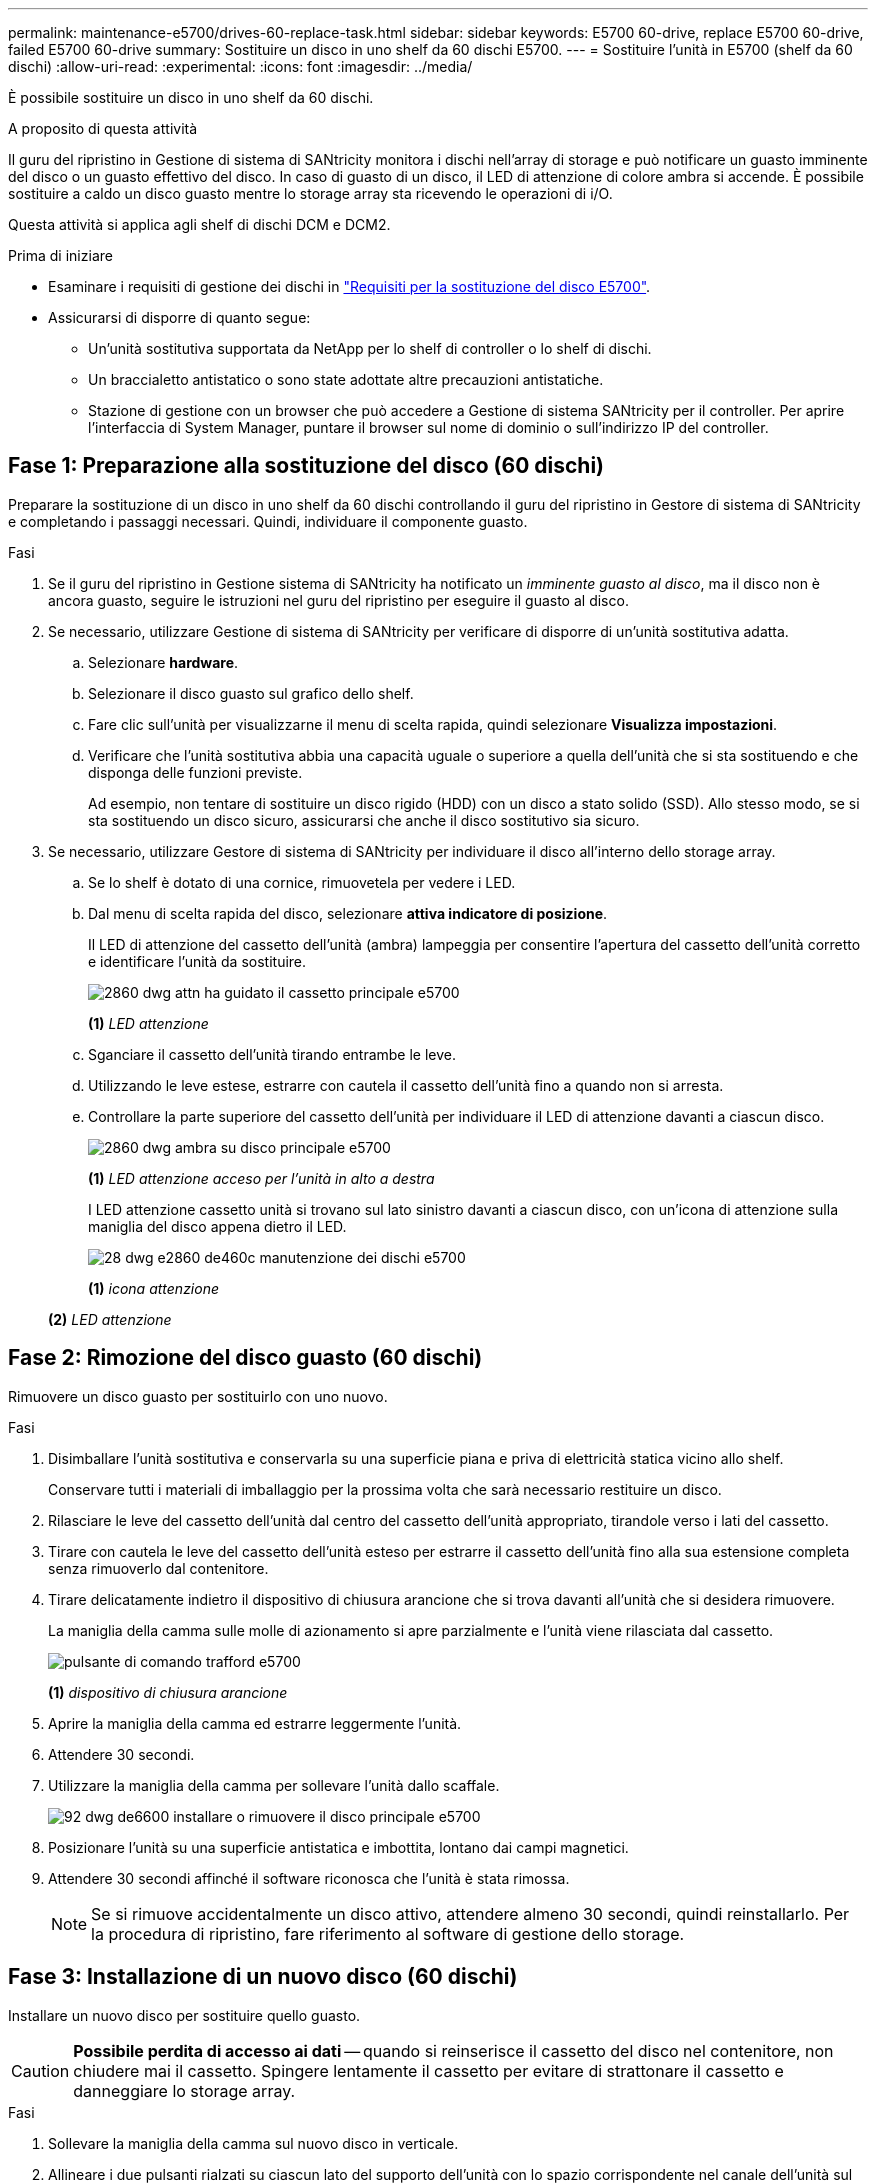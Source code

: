 ---
permalink: maintenance-e5700/drives-60-replace-task.html 
sidebar: sidebar 
keywords: E5700 60-drive, replace E5700 60-drive, failed E5700 60-drive 
summary: Sostituire un disco in uno shelf da 60 dischi E5700. 
---
= Sostituire l'unità in E5700 (shelf da 60 dischi)
:allow-uri-read: 
:experimental: 
:icons: font
:imagesdir: ../media/


[role="lead"]
È possibile sostituire un disco in uno shelf da 60 dischi.

.A proposito di questa attività
Il guru del ripristino in Gestione di sistema di SANtricity monitora i dischi nell'array di storage e può notificare un guasto imminente del disco o un guasto effettivo del disco. In caso di guasto di un disco, il LED di attenzione di colore ambra si accende. È possibile sostituire a caldo un disco guasto mentre lo storage array sta ricevendo le operazioni di i/O.

Questa attività si applica agli shelf di dischi DCM e DCM2.

.Prima di iniziare
* Esaminare i requisiti di gestione dei dischi in link:drives-overview-supertask-concept.html["Requisiti per la sostituzione del disco E5700"].
* Assicurarsi di disporre di quanto segue:
+
** Un'unità sostitutiva supportata da NetApp per lo shelf di controller o lo shelf di dischi.
** Un braccialetto antistatico o sono state adottate altre precauzioni antistatiche.
** Stazione di gestione con un browser che può accedere a Gestione di sistema SANtricity per il controller. Per aprire l'interfaccia di System Manager, puntare il browser sul nome di dominio o sull'indirizzo IP del controller.






== Fase 1: Preparazione alla sostituzione del disco (60 dischi)

Preparare la sostituzione di un disco in uno shelf da 60 dischi controllando il guru del ripristino in Gestore di sistema di SANtricity e completando i passaggi necessari. Quindi, individuare il componente guasto.

.Fasi
. Se il guru del ripristino in Gestione sistema di SANtricity ha notificato un _imminente guasto al disco_, ma il disco non è ancora guasto, seguire le istruzioni nel guru del ripristino per eseguire il guasto al disco.
. Se necessario, utilizzare Gestione di sistema di SANtricity per verificare di disporre di un'unità sostitutiva adatta.
+
.. Selezionare *hardware*.
.. Selezionare il disco guasto sul grafico dello shelf.
.. Fare clic sull'unità per visualizzarne il menu di scelta rapida, quindi selezionare *Visualizza impostazioni*.
.. Verificare che l'unità sostitutiva abbia una capacità uguale o superiore a quella dell'unità che si sta sostituendo e che disponga delle funzioni previste.
+
Ad esempio, non tentare di sostituire un disco rigido (HDD) con un disco a stato solido (SSD). Allo stesso modo, se si sta sostituendo un disco sicuro, assicurarsi che anche il disco sostitutivo sia sicuro.



. Se necessario, utilizzare Gestore di sistema di SANtricity per individuare il disco all'interno dello storage array.
+
.. Se lo shelf è dotato di una cornice, rimuovetela per vedere i LED.
.. Dal menu di scelta rapida del disco, selezionare *attiva indicatore di posizione*.
+
Il LED di attenzione del cassetto dell'unità (ambra) lampeggia per consentire l'apertura del cassetto dell'unità corretto e identificare l'unità da sostituire.

+
image::../media/2860_dwg_attn_led_on_drawer_maint-e5700.gif[2860 dwg attn ha guidato il cassetto principale e5700]

+
*(1)* _LED attenzione_

.. Sganciare il cassetto dell'unità tirando entrambe le leve.
.. Utilizzando le leve estese, estrarre con cautela il cassetto dell'unità fino a quando non si arresta.
.. Controllare la parte superiore del cassetto dell'unità per individuare il LED di attenzione davanti a ciascun disco.
+
image::../media/2860_dwg_amber_on_drive_maint-e5700.gif[2860 dwg ambra su disco principale e5700]

+
*(1)* _LED attenzione acceso per l'unità in alto a destra_

+
I LED attenzione cassetto unità si trovano sul lato sinistro davanti a ciascun disco, con un'icona di attenzione sulla maniglia del disco appena dietro il LED.

+
image::../media/28_dwg_e2860_de460c_attention_led_drive_maint-e5700.gif[28 dwg e2860 de460c manutenzione dei dischi e5700]

+
*(1)* _icona attenzione_

+
*(2)* _LED attenzione_







== Fase 2: Rimozione del disco guasto (60 dischi)

Rimuovere un disco guasto per sostituirlo con uno nuovo.

.Fasi
. Disimballare l'unità sostitutiva e conservarla su una superficie piana e priva di elettricità statica vicino allo shelf.
+
Conservare tutti i materiali di imballaggio per la prossima volta che sarà necessario restituire un disco.

. Rilasciare le leve del cassetto dell'unità dal centro del cassetto dell'unità appropriato, tirandole verso i lati del cassetto.
. Tirare con cautela le leve del cassetto dell'unità esteso per estrarre il cassetto dell'unità fino alla sua estensione completa senza rimuoverlo dal contenitore.
. Tirare delicatamente indietro il dispositivo di chiusura arancione che si trova davanti all'unità che si desidera rimuovere.
+
La maniglia della camma sulle molle di azionamento si apre parzialmente e l'unità viene rilasciata dal cassetto.

+
image::../media/trafford_drive_rel_button_maint-e5700.gif[pulsante di comando trafford e5700]

+
*(1)* _dispositivo di chiusura arancione_

. Aprire la maniglia della camma ed estrarre leggermente l'unità.
. Attendere 30 secondi.
. Utilizzare la maniglia della camma per sollevare l'unità dallo scaffale.
+
image::../media/92_dwg_de6600_install_or_remove_drive_maint-e5700.gif[92 dwg de6600 installare o rimuovere il disco principale e5700]

. Posizionare l'unità su una superficie antistatica e imbottita, lontano dai campi magnetici.
. Attendere 30 secondi affinché il software riconosca che l'unità è stata rimossa.
+

NOTE: Se si rimuove accidentalmente un disco attivo, attendere almeno 30 secondi, quindi reinstallarlo. Per la procedura di ripristino, fare riferimento al software di gestione dello storage.





== Fase 3: Installazione di un nuovo disco (60 dischi)

Installare un nuovo disco per sostituire quello guasto.


CAUTION: *Possibile perdita di accesso ai dati* -- quando si reinserisce il cassetto del disco nel contenitore, non chiudere mai il cassetto. Spingere lentamente il cassetto per evitare di strattonare il cassetto e danneggiare lo storage array.

.Fasi
. Sollevare la maniglia della camma sul nuovo disco in verticale.
. Allineare i due pulsanti rialzati su ciascun lato del supporto dell'unità con lo spazio corrispondente nel canale dell'unità sul cassetto dell'unità.
+
image::../media/28_dwg_e2860_de460c_drive_cru_maint-e5700.gif[28 disco dwg e2860 de460c principale e5700]

+
*(1)* _pulsante sollevato sul lato destro del supporto del disco_

. Abbassare l'unità, quindi ruotare la maniglia della camma verso il basso fino a quando non scatta in posizione sotto il dispositivo di chiusura arancione.
. Spingere con cautela il cassetto dell'unità all'interno del contenitore. Spingere lentamente il cassetto per evitare di strattonare il cassetto e danneggiare lo storage array.
. Chiudere il cassetto dell'unità spingendo entrambe le leve verso il centro.
+
Il LED di attività verde per l'unità sostituita nella parte anteriore del cassetto si accende quando l'unità è inserita correttamente.

+
A seconda della configurazione, il controller potrebbe ricostruire automaticamente i dati nel nuovo disco. Se lo shelf utilizza dischi hot spare, il controller potrebbe dover eseguire una ricostruzione completa sull'hot spare prima di poter copiare i dati sull'unità sostituita. Questo processo di ricostruzione aumenta il tempo necessario per completare questa procedura.





== Fase 4: Sostituzione completa del disco (60 dischi)

Verificare che il nuovo disco funzioni correttamente.

.Fasi
. Controllare il LED di alimentazione e il LED di attenzione sull'unità sostituita. (Quando si inserisce un disco per la prima volta, il LED attenzione potrebbe essere acceso. Tuttavia, il LED dovrebbe spegnersi entro un minuto.
+
** Il LED di alimentazione è acceso o lampeggia e il LED attenzione è spento: Indica che il nuovo disco funziona correttamente.
** LED di alimentazione spento: Indica che l'unità potrebbe non essere installata correttamente. Rimuovere l'unità, attendere 30 secondi, quindi reinstallarla.
** LED attenzione acceso: Indica che il nuovo disco potrebbe essere difettoso. Sostituirlo con un altro disco nuovo.


. Se il guru del ripristino in Gestione sistema di SANtricity continua a mostrare un problema, selezionare *ricontrollare* per assicurarsi che il problema sia stato risolto.
. Se il Recovery Guru indica che la ricostruzione del disco non è stata avviata automaticamente, avviare la ricostruzione manualmente, come segue:
+

NOTE: Eseguire questa operazione solo se richiesto dal supporto tecnico o dal Recovery Guru.

+
.. Selezionare *hardware*.
.. Fare clic sull'unità sostituita.
.. Dal menu di scelta rapida del disco, selezionare *Reconstruct* (ricostruzione).
.. Confermare che si desidera eseguire questa operazione.
+
Al termine della ricostruzione del disco, il gruppo di volumi si trova in uno stato ottimale.



. Se necessario, reinstallare il pannello.
. Restituire la parte guasta a NetApp, come descritto nelle istruzioni RMA fornite con il kit.


.Quali sono le prossime novità?
La sostituzione del disco è completata. È possibile riprendere le normali operazioni.
